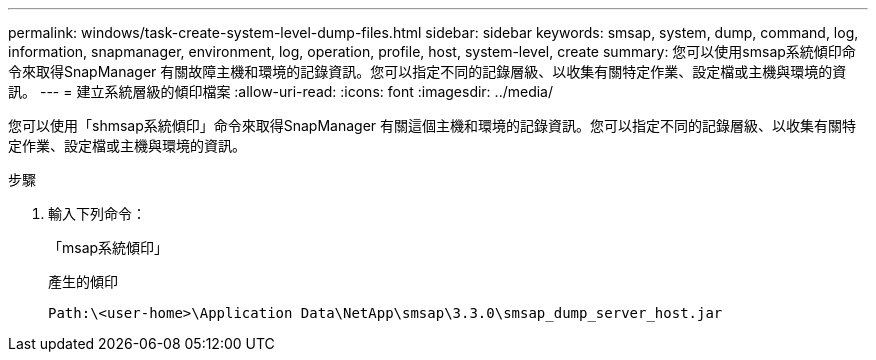 ---
permalink: windows/task-create-system-level-dump-files.html 
sidebar: sidebar 
keywords: smsap, system, dump, command, log, information, snapmanager, environment, log, operation, profile, host, system-level, create 
summary: 您可以使用smsap系統傾印命令來取得SnapManager 有關故障主機和環境的記錄資訊。您可以指定不同的記錄層級、以收集有關特定作業、設定檔或主機與環境的資訊。 
---
= 建立系統層級的傾印檔案
:allow-uri-read: 
:icons: font
:imagesdir: ../media/


[role="lead"]
您可以使用「shmsap系統傾印」命令來取得SnapManager 有關這個主機和環境的記錄資訊。您可以指定不同的記錄層級、以收集有關特定作業、設定檔或主機與環境的資訊。

.步驟
. 輸入下列命令：
+
「msap系統傾印」

+
產生的傾印

+
[listing]
----
Path:\<user-home>\Application Data\NetApp\smsap\3.3.0\smsap_dump_server_host.jar
----

